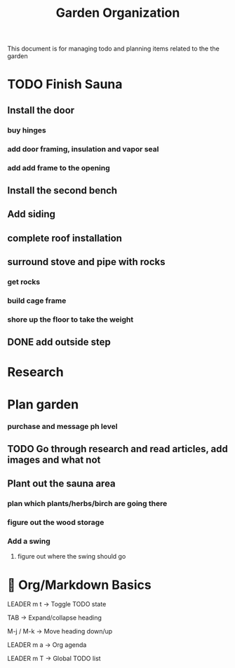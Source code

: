 #+title: Garden Organization

This document is for managing todo and planning items related to the the garden

* TODO Finish Sauna
** Install the door
*** buy hinges
*** add door framing, insulation and vapor seal
*** add add frame to the opening
** Install the second bench
** Add siding
** complete roof installation
** surround stove and pipe with rocks
*** get rocks
*** build cage frame
*** shore up the floor to take the weight
** DONE add outside step

* Research
* Plan garden
*** purchase and message ph level
** TODO Go through research and read articles, add images and what not
** Plant out the sauna area
*** plan which plants/herbs/birch are going there
*** figure out the wood storage
*** Add a swing
**** figure out where the swing should go

* 📓 Org/Markdown Basics
LEADER m t → Toggle TODO state

TAB → Expand/collapse heading

M-j / M-k → Move heading down/up

LEADER m a → Org agenda

LEADER m T → Global TODO list
